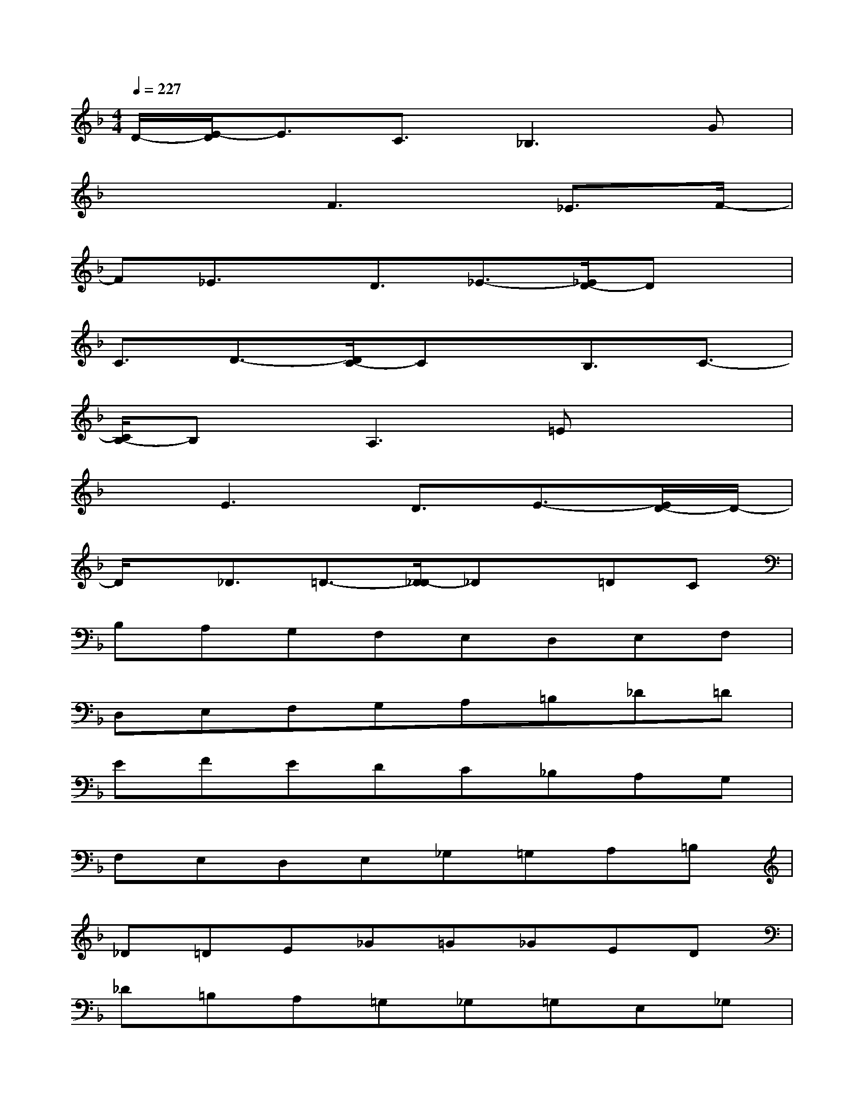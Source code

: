 X:1
T:
M:4/4
L:1/8
Q:1/4=227
K:F%1flats
V:1
D/2-[E/2-D/2]E3/2C3/2_B,3G|
x3F3_E3/2F/2-|
F_E3/2x/2D3/2_E3/2-[_E/2D/2-]Dx/2|
C3/2D3/2-[D/2C/2-]Cx/2B,3/2C3/2-|
[C/2B,/2-]B,x/2A,3=Ex2|
xE3D3/2E3/2-[E/2D/2-]D/2-|
D/2x/2_D3/2=D3/2-[D/2_D/2-]_Dx/2=DC|
B,A,G,F,E,D,E,F,|
D,E,F,G,A,=B,_D=D|
EFEDC_B,A,G,|
F,E,D,E,_G,=G,A,=B,|
_D=DE_G=G_GED|
_D=B,A,=G,_G,=G,E,_G,|
=D,E,F,=G,A,=B,_D=D|
EFGAGFEF|
EDCDC_B,A,G,